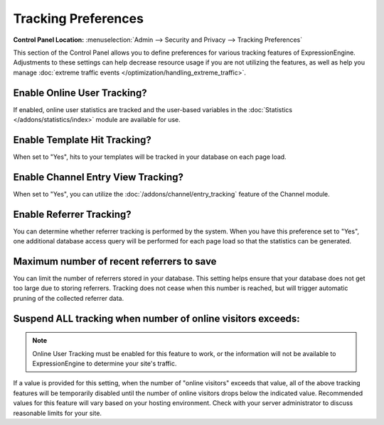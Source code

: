 Tracking Preferences
====================

.. rst-class:: cp-path

**Control Panel Location:** :menuselection:`Admin --> Security and Privacy --> Tracking Preferences`

This section of the Control Panel allows you to define preferences for
various tracking features of ExpressionEngine. Adjustments to these
settings can help decrease resource usage if you are not utilizing the
features, as well as help you manage :doc:`extreme traffic
events </optimization/handling_extreme_traffic>`.

.. _tracking-enable-online-user-tracking-label:

Enable Online User Tracking?
~~~~~~~~~~~~~~~~~~~~~~~~~~~~

If enabled, online user statistics are tracked and the user-based
variables in the :doc:`Statistics </addons/statistics/index>` module
are available for use.

.. _tracking-enable-template-hit-tracking-label:

Enable Template Hit Tracking?
~~~~~~~~~~~~~~~~~~~~~~~~~~~~~

When set to "Yes", hits to your templates will be tracked in your
database on each page load.

.. _tracking-enable-channel-entry-view-label:

Enable Channel Entry View Tracking?
~~~~~~~~~~~~~~~~~~~~~~~~~~~~~~~~~~~

When set to "Yes", you can utilize the :doc:`/addons/channel/entry_tracking`
feature of the Channel module.

Enable Referrer Tracking?
~~~~~~~~~~~~~~~~~~~~~~~~~

You can determine whether referrer tracking is performed by the system.
When you have this preference set to "Yes", one additional database
access query will be performed for each page load so that the statistics
can be generated.

Maximum number of recent referrers to save
~~~~~~~~~~~~~~~~~~~~~~~~~~~~~~~~~~~~~~~~~~

You can limit the number of referrers stored in your database. This
setting helps ensure that your database does not get too large due to
storing referrers. Tracking does not cease when this number is reached,
but will trigger automatic pruning of the collected referrer data.

.. _suspend-tracking-label:

Suspend ALL tracking when number of online visitors exceeds:
~~~~~~~~~~~~~~~~~~~~~~~~~~~~~~~~~~~~~~~~~~~~~~~~~~~~~~~~~~~~

.. note:: Online User Tracking must be enabled for this feature to work,
	or the information will not be available to ExpressionEngine to
	determine your site's traffic.

If a value is provided for this setting, when the number of "online
visitors" exceeds that value, all of the above tracking features will be
temporarily disabled until the number of online visitors drops below the
indicated value. Recommended values for this feature will vary based on
your hosting environment. Check with your server administrator to
discuss reasonable limits for your site.
